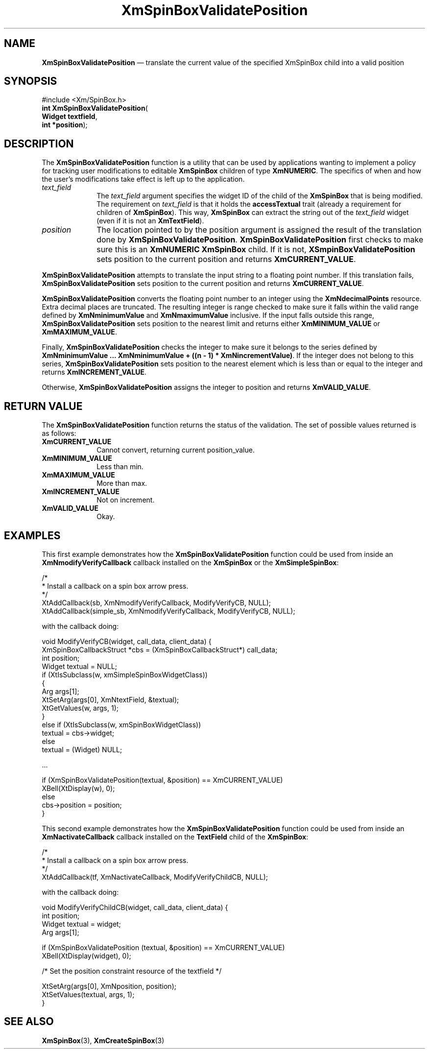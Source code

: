 '\" t
...\" SpinBoxV.sgm /main/7 1996/09/08 21:02:39 rws $
.de P!
.fl
\!!1 setgray
.fl
\\&.\"
.fl
\!!0 setgray
.fl			\" force out current output buffer
\!!save /psv exch def currentpoint translate 0 0 moveto
\!!/showpage{}def
.fl			\" prolog
.sy sed -e 's/^/!/' \\$1\" bring in postscript file
\!!psv restore
.
.de pF
.ie     \\*(f1 .ds f1 \\n(.f
.el .ie \\*(f2 .ds f2 \\n(.f
.el .ie \\*(f3 .ds f3 \\n(.f
.el .ie \\*(f4 .ds f4 \\n(.f
.el .tm ? font overflow
.ft \\$1
..
.de fP
.ie     !\\*(f4 \{\
.	ft \\*(f4
.	ds f4\"
'	br \}
.el .ie !\\*(f3 \{\
.	ft \\*(f3
.	ds f3\"
'	br \}
.el .ie !\\*(f2 \{\
.	ft \\*(f2
.	ds f2\"
'	br \}
.el .ie !\\*(f1 \{\
.	ft \\*(f1
.	ds f1\"
'	br \}
.el .tm ? font underflow
..
.ds f1\"
.ds f2\"
.ds f3\"
.ds f4\"
.ta 8n 16n 24n 32n 40n 48n 56n 64n 72n 
.TH "XmSpinBoxValidatePosition" "library call"
.SH "NAME"
\fBXmSpinBoxValidatePosition\fP \(em translate the current value of the specified XmSpinBox child
into a valid position
.SH "SYNOPSIS"
.PP
.nf
#include <Xm/SpinBox\&.h>
\fBint \fBXmSpinBoxValidatePosition\fP\fR(
\fBWidget \fBtextfield\fR\fR,
\fBint \fB*position\fR\fR);
.fi
.SH "DESCRIPTION"
.PP
The
\fBXmSpinBoxValidatePosition\fP function
is a utility that can be used by applications wanting to
implement a policy for tracking user modifications to editable
\fBXmSpinBox\fP children of type
\fBXmNUMERIC\fP\&. The specifics of when and how the user\&'s
modifications take effect is left up to the application\&.
.IP "\fItext_field\fP" 10
The \fItext_field\fP argument specifies the
widget ID of the child of the \fBXmSpinBox\fP that is
being modified\&. The requirement on \fItext_field\fP
is that it holds the
\fBaccessTextual\fP trait (already a requirement for
children of \fBXmSpinBox\fP)\&. This way,
\fBXmSpinBox\fP can extract the string out of the
\fItext_field\fP widget (even if it is not an
\fBXmTextField\fP)\&.
.IP "\fIposition\fP" 10
The location pointed to by the position argument is assigned the result
of the translation done by \fBXmSpinBoxValidatePosition\fP\&.
\fBXmSpinBoxValidatePosition\fP first checks to make sure this is an
\fBXmNUMERIC\fP \fBXmSpinBox\fP child\&. If it is not,
\fBXSmpinBoxValidatePosition\fP sets position to the current
position and returns \fBXmCURRENT_VALUE\fP\&.
.PP
\fBXmSpinBoxValidatePosition\fP
attempts to translate the input string to a floating point number\&. If
this translation fails,
\fBXmSpinBoxValidatePosition\fP sets position to the current position and
returns \fBXmCURRENT_VALUE\fP\&.
.PP
\fBXmSpinBoxValidatePosition\fP converts the floating point number to an integer using the
\fBXmNdecimalPoints\fP resource\&. Extra decimal places are truncated\&. The resulting integer is range
checked to make sure it falls within the valid range defined by \fBXmNminimumValue\fP and
\fBXmNmaximumValue\fP inclusive\&. If the input falls outside this range,
\fBXmSpinBoxValidatePosition\fP sets position to the nearest limit and returns either
\fBXmMINIMUM_VALUE\fP or \fBXmMAXIMUM_VALUE\fP\&.
.PP
Finally, \fBXmSpinBoxValidatePosition\fP checks the integer to make sure it belongs to the series
defined by \fBXmNminimumValue \&.\&.\&. XmNminimumValue + ((n - 1) * XmNincrementValue)\fP\&. If
the integer does not belong to this series, \fBXmSpinBoxValidatePosition\fP sets position to the
nearest element which is less than or equal to the integer and returns
\fBXmINCREMENT_VALUE\fP\&.
.PP
Otherwise, \fBXmSpinBoxValidatePosition\fP assigns the integer to position and returns
\fBXmVALID_VALUE\fP\&.
.SH "RETURN VALUE"
.PP
The
\fBXmSpinBoxValidatePosition\fP function returns the status of the validation\&.
The set of possible values returned is as follows:
.IP "\fBXmCURRENT_VALUE\fP" 10
Cannot convert, returning current position_value\&.
.IP "\fBXmMINIMUM_VALUE\fP" 10
Less than min\&.
.IP "\fBXmMAXIMUM_VALUE\fP" 10
More than max\&.
.IP "\fBXmINCREMENT_VALUE\fP" 10
Not on increment\&.
.IP "\fBXmVALID_VALUE\fP" 10
Okay\&.
.SH "EXAMPLES"
.PP
This first example demonstrates how the \fBXmSpinBoxValidatePosition\fP
function could be used from inside an
\fBXmNmodifyVerifyCallback\fP callback installed on the
\fBXmSpinBox\fP or the
\fBXmSimpleSpinBox\fP:
.PP
.nf
\f(CW/*
 * Install a callback on a spin box arrow press\&.
 */
  XtAddCallback(sb, XmNmodifyVerifyCallback, ModifyVerifyCB, NULL);
  XtAddCallback(simple_sb, XmNmodifyVerifyCallback, ModifyVerifyCB, NULL);\fR
.fi
.PP
.PP
with the callback doing:
.PP
.nf
\f(CWvoid ModifyVerifyCB(widget, call_data, client_data) {
    XmSpinBoxCallbackStruct *cbs = (XmSpinBoxCallbackStruct*) call_data;
    int position;
    Widget textual = NULL;
    if (XtIsSubclass(w, xmSimpleSpinBoxWidgetClass))
    {
        Arg args[1];
        XtSetArg(args[0], XmNtextField, &textual);
        XtGetValues(w, args, 1);
    }
    else if (XtIsSubclass(w, xmSpinBoxWidgetClass))
      textual = cbs->widget;
    else
      textual = (Widget) NULL;

    \&.\&.\&.

    if (XmSpinBoxValidatePosition(textual, &position) == XmCURRENT_VALUE)
      XBell(XtDisplay(w), 0);
    else
      cbs->position = position;
}\fR
.fi
.PP
.PP
This second example demonstrates how the \fBXmSpinBoxValidatePosition\fP
function could be used from inside an
\fBXmNactivateCallback\fP callback installed on
the \fBTextField\fP child of the \fBXmSpinBox\fP:
.PP
.nf
\f(CW/*
 * Install a callback on a spin box arrow press\&.
 */
XtAddCallback(tf, XmNactivateCallback, ModifyVerifyChildCB, NULL);\fR
.fi
.PP
.PP
with the callback doing:
.PP
.nf
\f(CWvoid ModifyVerifyChildCB(widget, call_data, client_data) {
    int     position;
    Widget  textual = widget;
    Arg     args[1];

    if (XmSpinBoxValidatePosition (textual, &position) == XmCURRENT_VALUE)
      XBell(XtDisplay(widget), 0);

    /* Set the position constraint resource of the textfield */

    XtSetArg(args[0], XmNposition, position);
    XtSetValues(textual, args, 1);
}\fR
.fi
.PP
.SH "SEE ALSO"
.PP
\fBXmSpinBox\fP(3),
\fBXmCreateSpinBox\fP(3)
...\" created by instant / docbook-to-man, Sun 22 Dec 1996, 20:30
